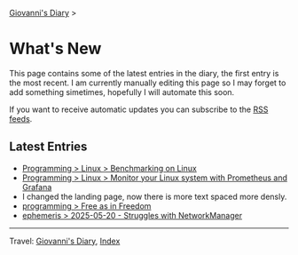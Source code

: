 #+startup: content indent

[[file:index.org][Giovanni's Diary]] >

* What's New
#+INDEX: Giovanni's Diary!What's New

This page contains some of the latest entries in the diary, the first
entry is the most recent. I am currently manually editing this page so I
may forget to add something simetimes, hopefully I will automate this
soon.

If you want to receive automatic updates you can subscribe to the [[file:feeds.org][RSS
feeds]].

** Latest Entries

- [[file:programming/linux/benchmarking-on-linux.org][Programming > Linux > Benchmarking on Linux]]
- [[file:programming/linux/linux-monitoring-with-prometheus-and-grafana.org][Programming > Linux > Monitor your Linux system with Prometheus and Grafana]]
- I changed the landing page, now there is more text spaced more
  densly.
- [[file:programming/free-as-in-freedom.org][programming > Free as in Freedom]]
- [[file:ephemeris/2025-05-20.org][ephemeris > 2025-05-20 - Struggles with NetworkManager]]

-----

Travel: [[file:index.org][Giovanni's Diary]], [[file:theindex.org][Index]] 
